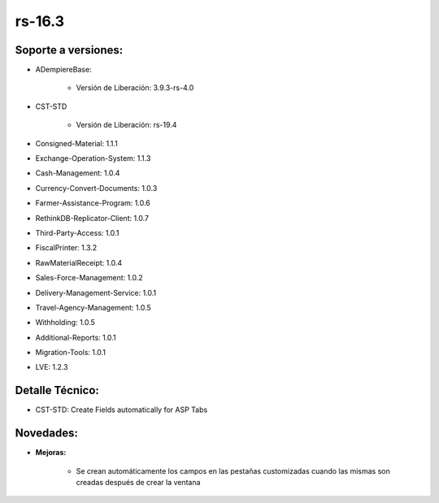 .. _documento/versión-16-3:

**rs-16.3**
===========

**Soporte a versiones:**
------------------------

- ADempiereBase:

    - Versión de Liberación: 3.9.3-rs-4.0

- CST-STD

    - Versión de Liberación: rs-19.4

- Consigned-Material: 1.1.1
- Exchange-Operation-System: 1.1.3
- Cash-Management: 1.0.4
- Currency-Convert-Documents: 1.0.3
- Farmer-Assistance-Program: 1.0.6
- RethinkDB-Replicator-Client: 1.0.7
- Third-Party-Access: 1.0.1
- FiscalPrinter: 1.3.2
- RawMaterialReceipt: 1.0.4
- Sales-Force-Management: 1.0.2
- Delivery-Management-Service: 1.0.1
- Travel-Agency-Management: 1.0.5
- Withholding: 1.0.5
- Additional-Reports: 1.0.1
- Migration-Tools: 1.0.1
- LVE: 1.2.3

**Detalle Técnico:**
--------------------

- CST-STD: Create Fields automatically for ASP Tabs

**Novedades:**
--------------

- **Mejoras:**

    - Se crean automáticamente los campos en las pestañas customizadas cuando las mismas son creadas después de crear la ventana
